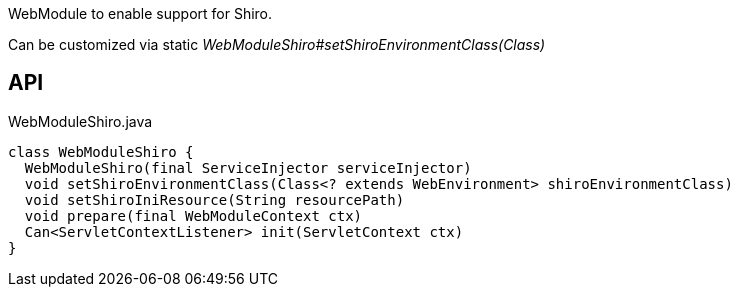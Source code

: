 :Notice: Licensed to the Apache Software Foundation (ASF) under one or more contributor license agreements. See the NOTICE file distributed with this work for additional information regarding copyright ownership. The ASF licenses this file to you under the Apache License, Version 2.0 (the "License"); you may not use this file except in compliance with the License. You may obtain a copy of the License at. http://www.apache.org/licenses/LICENSE-2.0 . Unless required by applicable law or agreed to in writing, software distributed under the License is distributed on an "AS IS" BASIS, WITHOUT WARRANTIES OR  CONDITIONS OF ANY KIND, either express or implied. See the License for the specific language governing permissions and limitations under the License.

WebModule to enable support for Shiro.

Can be customized via static _WebModuleShiro#setShiroEnvironmentClass(Class)_

== API

[source,java]
.WebModuleShiro.java
----
class WebModuleShiro {
  WebModuleShiro(final ServiceInjector serviceInjector)
  void setShiroEnvironmentClass(Class<? extends WebEnvironment> shiroEnvironmentClass)
  void setShiroIniResource(String resourcePath)
  void prepare(final WebModuleContext ctx)
  Can<ServletContextListener> init(ServletContext ctx)
}
----

